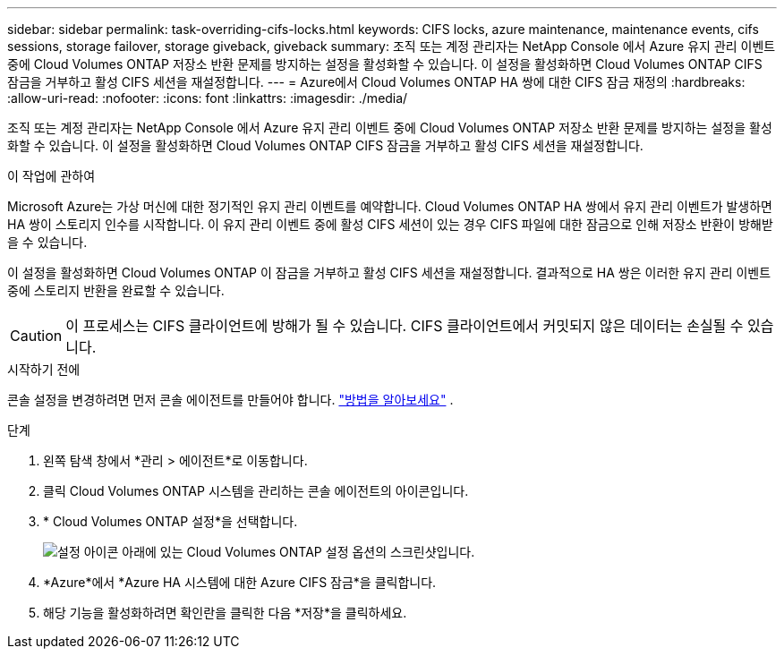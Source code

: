 ---
sidebar: sidebar 
permalink: task-overriding-cifs-locks.html 
keywords: CIFS locks, azure maintenance, maintenance events, cifs sessions, storage failover, storage giveback, giveback 
summary: 조직 또는 계정 관리자는 NetApp Console 에서 Azure 유지 관리 이벤트 중에 Cloud Volumes ONTAP 저장소 반환 문제를 방지하는 설정을 활성화할 수 있습니다.  이 설정을 활성화하면 Cloud Volumes ONTAP CIFS 잠금을 거부하고 활성 CIFS 세션을 재설정합니다. 
---
= Azure에서 Cloud Volumes ONTAP HA 쌍에 대한 CIFS 잠금 재정의
:hardbreaks:
:allow-uri-read: 
:nofooter: 
:icons: font
:linkattrs: 
:imagesdir: ./media/


[role="lead"]
조직 또는 계정 관리자는 NetApp Console 에서 Azure 유지 관리 이벤트 중에 Cloud Volumes ONTAP 저장소 반환 문제를 방지하는 설정을 활성화할 수 있습니다.  이 설정을 활성화하면 Cloud Volumes ONTAP CIFS 잠금을 거부하고 활성 CIFS 세션을 재설정합니다.

.이 작업에 관하여
Microsoft Azure는 가상 머신에 대한 정기적인 유지 관리 이벤트를 예약합니다.  Cloud Volumes ONTAP HA 쌍에서 유지 관리 이벤트가 발생하면 HA 쌍이 스토리지 인수를 시작합니다.  이 유지 관리 이벤트 중에 활성 CIFS 세션이 있는 경우 CIFS 파일에 대한 잠금으로 인해 저장소 반환이 방해받을 수 있습니다.

이 설정을 활성화하면 Cloud Volumes ONTAP 이 잠금을 거부하고 활성 CIFS 세션을 재설정합니다.  결과적으로 HA 쌍은 이러한 유지 관리 이벤트 중에 스토리지 반환을 완료할 수 있습니다.


CAUTION: 이 프로세스는 CIFS 클라이언트에 방해가 될 수 있습니다.  CIFS 클라이언트에서 커밋되지 않은 데이터는 손실될 수 있습니다.

.시작하기 전에
콘솔 설정을 변경하려면 먼저 콘솔 에이전트를 만들어야 합니다. https://docs.netapp.com/us-en/bluexp-setup-admin/concept-connectors.html#how-to-create-a-connector["방법을 알아보세요"^] .

.단계
. 왼쪽 탐색 창에서 *관리 > 에이전트*로 이동합니다.
. 클릭image:icon-action.png[""] Cloud Volumes ONTAP 시스템을 관리하는 콘솔 에이전트의 아이콘입니다.
. * Cloud Volumes ONTAP 설정*을 선택합니다.
+
image::screenshot-settings-cloud-volumes-ontap.png[설정 아이콘 아래에 있는 Cloud Volumes ONTAP 설정 옵션의 스크린샷입니다.]

. *Azure*에서 *Azure HA 시스템에 대한 Azure CIFS 잠금*을 클릭합니다.
. 해당 기능을 활성화하려면 확인란을 클릭한 다음 *저장*을 클릭하세요.

